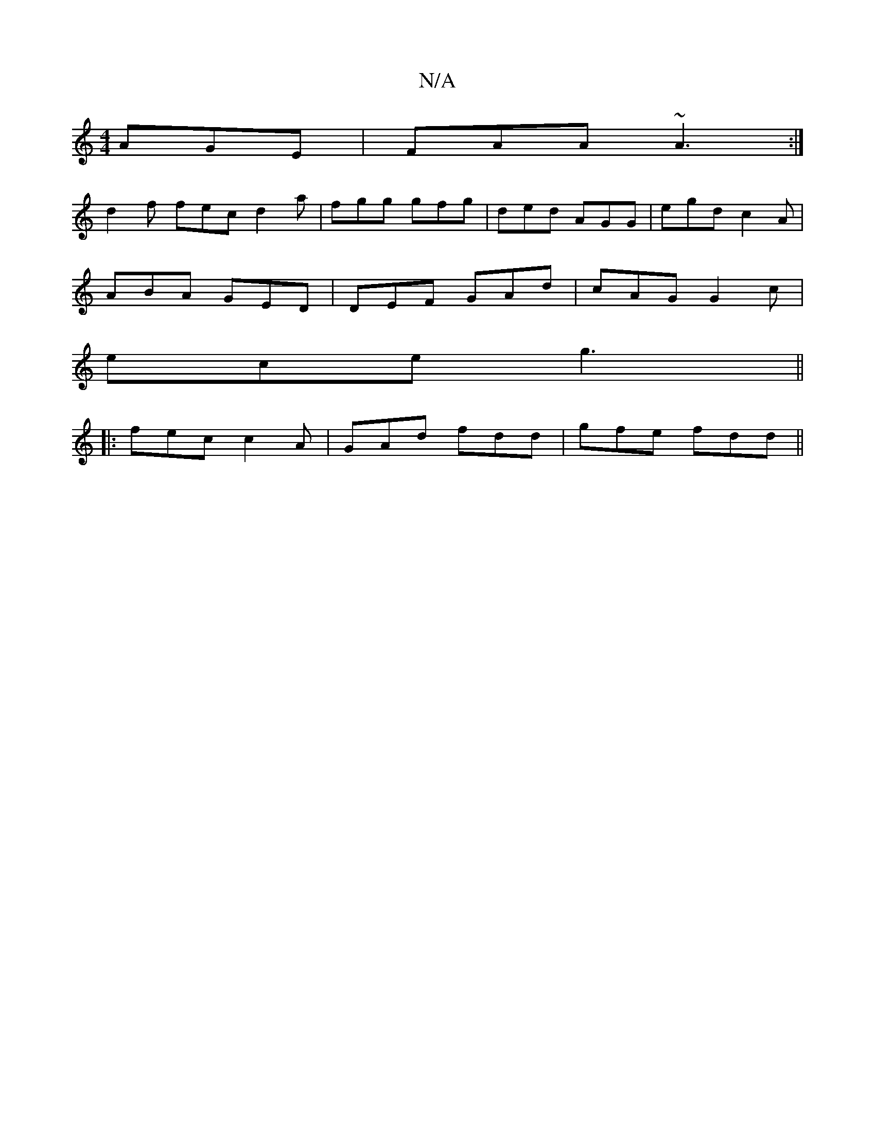 X:1
T:N/A
M:4/4
R:N/A
K:Cmajor
 AGE|FAA ~A3:|
d2f fec d2a|fgg gfg|ded AGG|egd c2A|
ABA GED|DEF GAd|cAG G2c|
ece g3||
|:fec c2A|GAd fdd|gfe fdd||

|:e/d/c/A/c/ dc/c/|dg|a2fd e>dcB|{A}E6|G2G2G2F2:|2 D6d2|f4 c2d2|e2c2 d2de|d2e2- d2|g4